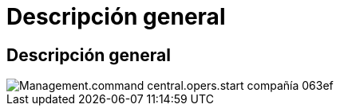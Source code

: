 = Descripción general
:allow-uri-read: 




== Descripción general

image::Management.command_center.operations.start_company-063ef.png[Management.command central.opers.start compañía 063ef]
